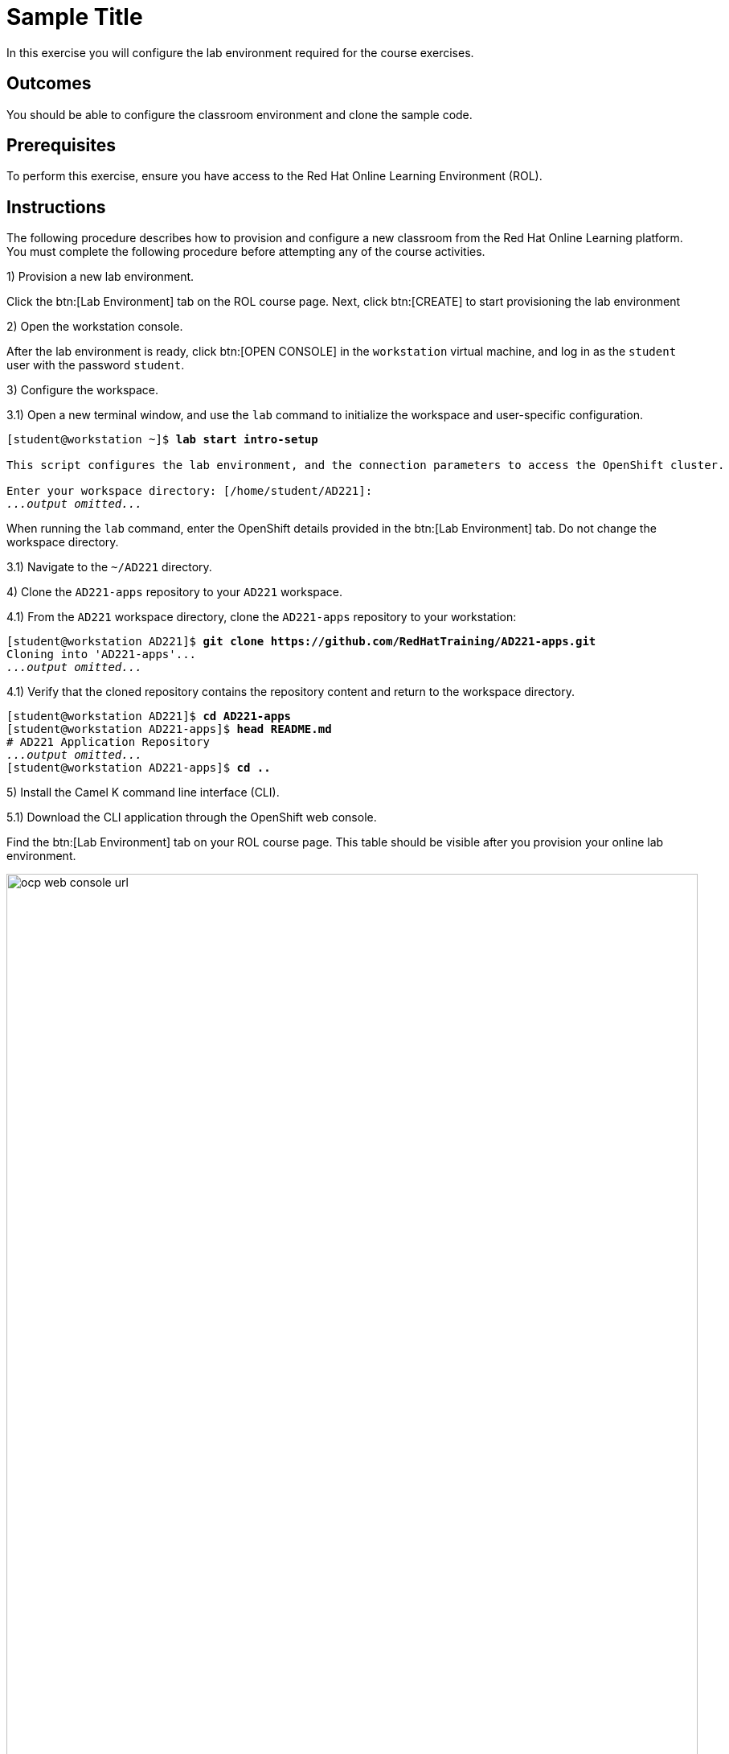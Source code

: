 ifndef::backend-docbook5,backend-docbook45[:imagesdir: ../../..]
[id='introsetup-practice']
= Sample Title

In this exercise you will configure the lab environment required for the course exercises.

== Outcomes

You should be able to configure the classroom environment and clone the sample code.

== Prerequisites

To perform this exercise, ensure you have access to the Red{nbsp}Hat Online Learning Environment (ROL).

[role='Checklist']
== Instructions

The following procedure describes how to provision and configure a new classroom from the Red Hat Online Learning platform.
You must complete the following procedure before attempting any of the course activities.

1) Provision a new lab environment.

Click the btn:[Lab Environment] tab on the ROL course page.
Next, click btn:[CREATE] to start provisioning the lab environment

2) Open the workstation console.

After the lab environment is ready, click btn:[OPEN CONSOLE] in the `+workstation+` virtual machine, and log in as the `+student+` user with the password `+student+`.

3) Configure the workspace.

3.1) Open a new terminal window, and use the `+lab+` command to initialize the workspace and user-specific configuration.

[subs=+quotes]
----
[student@workstation ~]$ *lab start intro-setup*

This script configures the lab environment, and the connection parameters to access the OpenShift cluster.

Enter your workspace directory: [/home/student/AD221]:
_...output omitted..._
----

When running the `+lab+` command, enter the OpenShift details provided in the btn:[Lab Environment] tab.
Do not change the workspace directory.

3.1) Navigate to the `+~/AD221+` directory.

4) Clone the `+AD221-apps+` repository to your `+AD221+` workspace.

4.1) From the `+AD221+` workspace directory, clone the `+AD221-apps+` repository to your workstation:

[subs=+quotes]
----
[student@workstation AD221]$ *git clone https://github.com/RedHatTraining/AD221-apps.git*
Cloning into 'AD221-apps'...
_...output omitted..._
----

4.1) Verify that the cloned repository contains the repository content and return to the workspace directory.

[subs=+quotes]
----
[student@workstation AD221]$ *cd AD221-apps*
[student@workstation AD221-apps]$ *head README.md*
# AD221 Application Repository
_...output omitted..._
[student@workstation AD221-apps]$ *cd ..*
----

// -----------------------------------------------------------------------------

5) Install the Camel K command line interface (CLI).

5.1) Download the CLI application through the OpenShift web console.

Find the btn:[Lab Environment] tab on your ROL course page.
This table should be visible after you provision your online lab environment.

image::images/intro/ocp-web-console-url.png[width="100%",align="center"]

The btn:[Console Web Application] link in the `+OpenShift Details+` table opens the web console for your dedicated Red{nbsp}Hat OpenShift Container Platform instance.
Take note of your `+Username+` and `+Password+`, which you will be using in the next step.

5.1) From the `+workstation+` virtual machine, open a web browser and log in to the OpenShift web console using your `+Username+` and `+Password+`.

5.1) After logging in, click btn:[?] in the upper-right corner, and then click btn:[Command Line Tools].

5.1) On the `+Command Line Tools+` page, download the Camel K CLI compressed binary file for Linux from the list btn:[kamel - Red{nbsp}Hat Integration - Camel K - Command Line Interface]

5.1) Unpack the compressed archive file, and then copy the `+kamel+` binary to `+/usr/local/bin+`.

[subs=+quotes]
----
[student@workstation ~]$ *sudo cp kamel /usr/local/bin/*
[student@workstation ~]$ *sudo chmod +x /usr/local/bin/kamel*
----

5.1) Verify that the `+kamel+` binary works.
Open a new command line terminal and run the following:

[subs=+quotes]
----
[student@workstation ~]$ *kamel version*
Camel K Client Red Hat 1.6.0
----

[NOTE]
====
Your output might be slightly different based on the version of the Camel K client that you downloaded.
====


== Finish

This exercise has no command to finish it.
